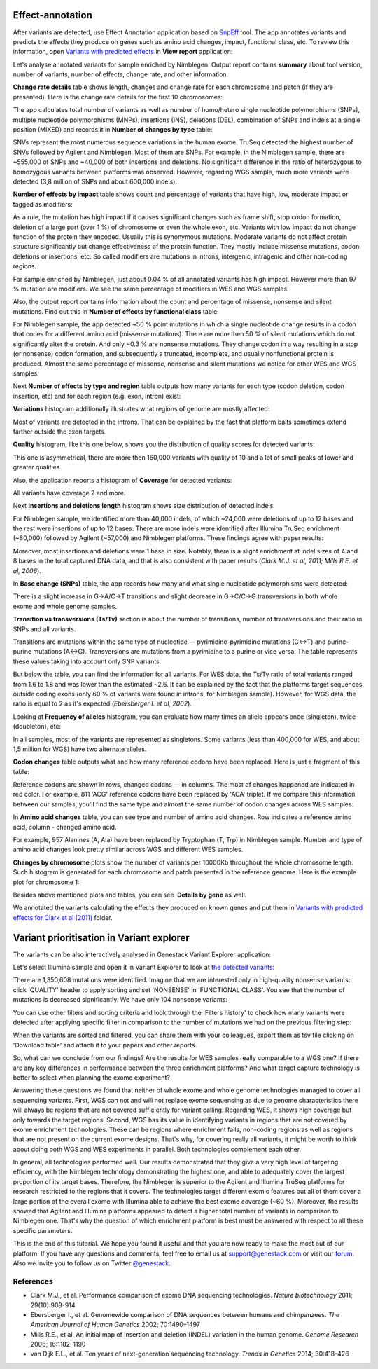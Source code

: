 Effect-annotation
*****************

After variants are detected, use Effect Annotation application based on
SnpEff_ tool. The app annotates variants and predicts the effects they
produce on genes such as amino acid changes, impact, functional class, etc.
To review this information, open `Variants with predicted effects`_ in **View report** application:

.. raw:: html

    <iframe width="640" height="360" src="https://www.youtube.com/embed/0fm7ZsFeRq0" frameborder="0" allowfullscreen="1">&nbsp;</iframe>

Let's analyse annotated variants for sample enriched by Nimblegen. Output
report contains **summary** about tool version, number of variants, number of
effects, change rate, and other information.

**Change rate details** table shows length, changes and change rate for each
chromosome and patch (if they are presented). Here is the change rate details
for the first 10 chromosomes:

|WES_change_rate_by_cromosome_|

The app calculates total number of variants as well as number of homo/hetero
single nucleotide polymorphisms (SNPs), multiple nucleotide polymorphisms
(MNPs), insertions (INS), deletions (DEL), combination of SNPs and indels at a
single position (MIXED) and records it in **Number of changes by type** table:

|WES_number_changes by_type_1|

SNVs represent the most numerous sequence variations in the human exome.
TruSeq detected the highest number of SNVs followed by Agilent and Nimblegen.
Most of them are SNPs. For example, in the Nimblegen sample, there are
~555,000 of SNPs and ~40,000 of both insertions and deletions. No significant
difference in the ratio of heterozygous to homozygous variants between
platforms was observed. However, regarding WGS sample, much more variants
were detected (3,8 million of SNPs and about 600,000 indels).

**Number of effects by impact** table shows count and percentage of variants
that have high, low, moderate impact or tagged as modifiers:

|WES_number_of_effects_by_impact_1|

As a rule, the mutation has high impact if it causes significant changes such
as frame shift, stop codon formation, deletion of a large part (over 1 %) of
chromosome or even the whole exon, etc. Variants with low impact do not change
function of the protein they encoded. Usually this is synonymous mutations.
Moderate variants do not affect protein structure significantly but change
effectiveness of the protein function. They mostly include missense mutations,
codon deletions or insertions, etc. So called modifiers are mutations in
introns, intergenic, intragenic and other non-coding regions.

For sample enriched by Nimblegen, just about 0.04 % of all annotated variants
has high impact. However more than 97 % mutation are modifiers. We see the
same percentage of modifiers in WES and WGS samples.

Also, the output report contains information about the count and percentage of
missense, nonsense and silent mutations. Find out this in **Number of effects by functional class** table:

|WES_number_of_affects_by_functional_class_1|

For Nimblegen sample, the app detected ~50 % point mutations in which a single
nucleotide change results in a codon that codes for a different amino acid
(missense mutations). There are more then 50 % of silent mutations which do
not significantly alter the protein. And only ~0.3 % are nonsense mutations.
They change codon in a way resulting in a stop (or nonsense) codon formation,
and subsequently a truncated, incomplete, and usually nonfunctional protein
is produced. Almost the same percentage of missense, nonsense and silent
mutations we notice for other WES and WGS samples. 

Next **Number of effects by type and region** table outputs how many variants
for each type (codon deletion, codon insertion, etc) and for each region
(e.g. exon, intron) exist:

|WES_Number_of_variants_by_effect_1|

**Variations** histogram additionally illustrates what regions of genome are
mostly affected:

|WES_variations|

Most of variants are detected in the introns. That can be explained by the
fact that platform baits sometimes extend farther outside the exon targets.

**Quality** histogram, like this one below, shows you the distribution of
quality scores for detected variants:

|WES_quality|

This one is asymmetrical, there are more then 160,000 variants with quality
of 10 and a lot of small peaks of lower and greater qualities.

Also, the application reports a histogram of **Coverage** for detected
variants:

|WES_coverage|

All variants have coverage 2 and more.

Next **Insertions and deletions length** histogram shows size distribution of
detected indels:

|WES_insertions_and_deletions_length|

For Nimblegen sample, we identified more than 40,000 indels, of which ~24,000
were deletions of up to 12 bases and the rest were insertions of up to 12
bases. There are more indels were identified after Illumina TruSeq enrichment
(~80,000) followed by Agilent (~57,000) and Nimblegen platforms. These
findings agree with paper results:

|WES_Indel_size_distribution|

Moreover, most insertions and deletions were 1 base in size. Notably, there
is a slight enrichment at indel sizes of 4 and 8 bases in the total captured
DNA data, and that is also consistent with paper results (*Clark M.J. et al,
2011; Mills R.E. et al, 2006*).

In **Base change (SNPs)** table, the app records how many and what single
nucleotide polymorphisms were detected:

|WES_base_changes|

There is a slight increase in G→A/C→T transitions and slight decrease in
G→C/C→G transversions in both whole exome and whole genome samples.

**Transition vs transversions (Ts/Tv)** section is about the number of
transitions, number of transversions and their ratio in SNPs and all variants.

Transitions are mutations within the same type of nucleotide —
pyrimidine-pyrimidine mutations (C↔T) and purine-purine mutations (A↔G).
Transversions are mutations from a pyrimidine to a purine or vice versa. The
table represents these values taking into account only SNP variants.

|WES_Ts_Tv|

But below the table, you can find the information for all variants. For WES
data, the Ts/Tv ratio of total variants ranged from 1.6 to 1.8 and was lower
than the estimated ~2.6. It can be explained by the fact that the platforms
target sequences outside coding exons (only 60 % of variants were found in
introns, for Nimblegen sample). However, for WGS data, the ratio is equal to
2 as it's expected (*Ebersberger I. et al, 2002*).

Looking at **Frequency of alleles** histogram, you can evaluate how many
times an allele appears once (singleton), twice (doubleton), etc:

|WES_alleles_frequencies|

In all samples, most of the variants are represented as singletons. Some
variants (less than 400,000 for WES, and about 1,5 million for WGS) have two
alternate alleles.

**Codon changes** table outputs what and how many reference codons have been
replaced. Here is just a fragment of this table:

|WES_codon_changes|

Reference codons are shown in rows, changed codons — in columns. The most of
changes happened are indicated in red color. For example, 811 'ACG' reference
codons have been replaced by 'ACA' triplet. If we compare this information
between our samples, you'll find the same type and almost the same number of
codon changes across WES samples.

In **Amino acid changes** table, you can see type and number of amino acid
changes. Row indicates a reference amino acid, column - changed amino acid.

|WES_amino_acid_changes|

For example, 957 Alanines (A, Ala) have been replaced by Tryptophan (T, Trp)
in Nimblegen sample. Number and type of amino acid changes look pretty
similar across WGS and different WES samples.

**Changes by chromosome** plots show the number of variants per 10000Kb
throughout the whole chromosome length. Such histogram is generated for each
chromosome and patch presented in the reference genome. Here is the example
plot for chromosome 1:

|WES_Changes_by_chromosome_1|

Besides above mentioned plots and tables, you can see  **Details by gene** as
well.

We annotated the variants calculating the effects they produced on known
genes and put them in `Variants with predicted effects for Clark et al (2011)`_
folder.

Variant prioritisation in Variant explorer
******************************************

The variants can be also interactively analysed in Genestack Variant Explorer
application:

.. raw:: html

    <iframe width="640" height="360" src="https://www.youtube.com/embed/5hawJA77Kk4" frameborder="0" allowfullscreen="1">&nbsp;</iframe>

Let's select Illumina sample and open it in Variant Explorer to look at
`the detected variants`_:

|WES_VE_1|

There are 1,350,608 mutations were identified. Imagine that we are interested
only in high-quality nonsense variants: click 'QUALITY' header to apply
sorting and set 'NONSENSE' in 'FUNCTIONAL CLASS'. You see that the number of
mutations is decreased significantly. We have only 104 nonsense variants:

|WES_VE_2|

You can use other filters and sorting criteria and look through the 'Filters
history' to check how many variants were detected after applying specific
filter in comparison to the number of mutations we had on the previous
filtering step:

|WES_filters_history|

When the variants are sorted and filtered, you can share them with your
colleagues, export them as tsv file clicking on 'Download table' and attach
it to your papers and other reports.

So, what can we conclude from our findings? Are the results for WES samples
really comparable to a WGS one? If there are any key differences in
performance between the three enrichment platforms? And what target capture
technology is better to select when planning the exome experiment?

Answering these questions we found that neither of whole exome and whole
genome technologies managed to cover all sequencing variants. First, WGS can
not and will not replace exome sequencing as due to genome characteristics
there will always be regions that are not covered sufficiently for variant
calling. Regarding WES, it shows high coverage but only towards the target
regions. Second, WGS has its value in identifying variants in regions that
are not covered by exome enrichment technologies. These can be regions where
enrichment fails, non-coding regions as well as regions that are not present
on the current exome designs. That's why, for covering really all variants,
it might be worth to think about doing both WGS and WES experiments in
parallel. Both technologies complement each other.

In general, all technologies performed well. Our results demonstrated that
they give a very high level of targeting efficiency, with the Nimblegen
technology demonstrating the highest one, and able to adequately cover the
largest proportion of its target bases. Therefore, the Nimblegen is superior
to the Agilent and Illumina TruSeq platforms for research restricted to the
regions that it covers. The technologies target different exomic features but
all of them cover a large portion of the overall exome with Illumina able to
achieve the best exome coverage (~60 %). Moreover, the results showed that
Agilent and Illumina platforms appeared to detect a higher total number of
variants in comparison to Nimblegen one. That's why the question of which
enrichment platform is best must be answered with respect to all these
specific parameters.

This is the end of this tutorial. We hope you found it useful and that you are now ready to
make the most out of our platform.
If you have any questions and comments, feel free to email us at support@genestack.com or
visit our forum_. Also we invite you to follow us on Twitter `@genestack <https://twitter.com/genestack>`__.

References
----------

- Clark M.J., et al. Performance comparison of exome DNA sequencing technologies. *Nature biotechnology* 2011; 29(10):908-914
- Ebersberger I., et al. Genomewide comparison of DNA sequences between humans and chimpanzees. *The American Journal of Human Genetics* 2002; 70:1490–1497
- Mills R.E., et al. An initial map of insertion and deletion (INDEL) variation in the human genome. *Genome Research* 2006; 16:1182–1190
- van Dijk E.L., et al. Ten years of next-generation sequencing technology. *Trends in Genetics* 2014; 30:418-426

.. |WES_change_rate_by_cromosome_| image:: images/WES_change_rate_by_cromosome_.png
.. |WES_number_changes by_type_1| image:: images/WES_number_changes-by_type_1.png
.. |WES_number_of_effects_by_impact_1| image:: images/WES_number_of_effects_by_impact_1.png
.. |WES_number_of_affects_by_functional_class_1| image:: images/WES_number_of_affects_by_functional_class_1.png
.. |WES_Number_of_variants_by_effect_1| image:: images/WES_Number_of_variants_by_effect_1.png
.. |WES_variations| image:: images/WES_variations.png
.. |WES_quality| image:: images/WES_quality.png
.. |WES_coverage| image:: images/WES_coverage.png
.. |WES_insertions_and_deletions_length| image:: images/WES_insertions_and_deletions_length.png
.. |WES_Indel_size_distribution| image:: images/WES_Indel_size_distribution.png
.. |WES_base_changes| image:: images/WES_base_changes.png
.. |WES_Ts_Tv| image:: images/WES_Ts_Tv.png
.. |WES_alleles_frequencies| image:: images/WES_alleles_frequencies.png
.. |WES_codon_changes| image:: images/WES_codon_changes.png
.. |WES_amino_acid_changes| image:: images/WES_amino_acid_changes.png
.. |WES_Changes_by_chromosome_1| image:: images/WES_Changes_by_chromosome_1.png
.. |WES_VE_1| image:: images/WES_VE_1.png
.. |WES_VE_2| image:: images/WES_VE_2.png
.. |WES_filters_history| image:: images/WES_filters_history.png
.. _SnpEff: http://snpeff.sourceforge.net/
.. _View report: https://platform.genestack.org/endpoint/application/run/genestack/report-viewer?a=GSF999233&action=viewFile
.. _Variants with predicted effects: https://platform.genestack.org/endpoint/application/run/genestack/filebrowser?a=GSF999234&action=viewFile&page=1
.. _Variants with predicted effects for Clark et al (2011): https://platform.genestack.org/endpoint/application/run/genestack/filebrowser?a=GSF999234&action=viewFile&page=1 
.. _the detected variants: https://platform.genestack.org/endpoint/application/run/genestack/vcfviewer?a=GSF1001169&action=viewFile#
.. _email us: support@genestack.com
.. _forum: http://forum.genestack.org/
